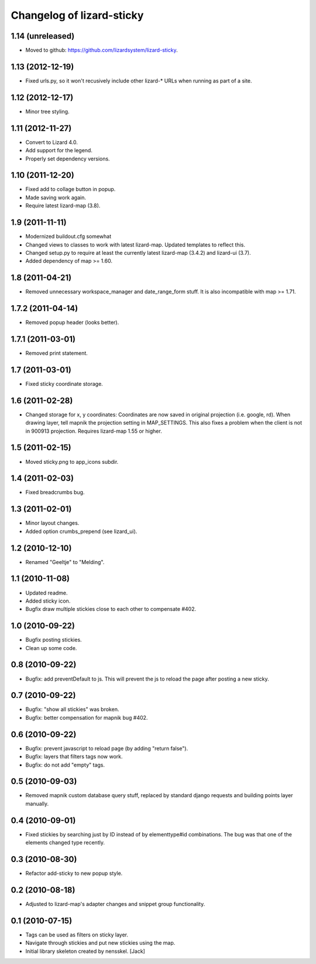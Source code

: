 Changelog of lizard-sticky
===================================================


1.14 (unreleased)
-----------------

- Moved to github: https://github.com/lizardsystem/lizard-sticky.




1.13 (2012-12-19)
-----------------

- Fixed urls.py, so it won't recusively include other lizard-* URLs when
  running as part of a site.


1.12 (2012-12-17)
-----------------

- Minor tree styling.


1.11 (2012-11-27)
-----------------

- Convert to Lizard 4.0.

- Add support for the legend.

- Properly set dependency versions.


1.10 (2011-12-20)
-----------------

- Fixed add to collage button in popup.

- Made saving work again.

- Require latest lizard-map (3.8).


1.9 (2011-11-11)
----------------

- Modernized buildout.cfg somewhat

- Changed views to classes to work with latest lizard-map. Updated
  templates to reflect this.

- Changed setup.py to require at least the currently latest
  lizard-map (3.4.2) and lizard-ui (3.7).

- Added dependency of map >= 1.60.


1.8 (2011-04-21)
----------------

- Removed unnecessary workspace_manager and date_range_form stuff. It
  is also incompatible with map >= 1.71.


1.7.2 (2011-04-14)
------------------

- Removed popup header (looks better).


1.7.1 (2011-03-01)
------------------

- Removed print statement.


1.7 (2011-03-01)
----------------

- Fixed sticky coordinate storage.


1.6 (2011-02-28)
----------------

- Changed storage for x, y coordinates: Coordinates are
  now saved in original projection (i.e. google, rd). When drawing
  layer, tell mapnik the projection setting in MAP_SETTINGS. This also
  fixes a problem when the client is not in 900913
  projection. Requires lizard-map 1.55 or higher.


1.5 (2011-02-15)
----------------

- Moved sticky.png to app_icons subdir.


1.4 (2011-02-03)
----------------

- Fixed breadcrumbs bug.


1.3 (2011-02-01)
----------------

- Minor layout changes.

- Added option crumbs_prepend (see lizard_ui).


1.2 (2010-12-10)
----------------

- Renamed "Geeltje" to "Melding".


1.1 (2010-11-08)
----------------

- Updated readme.

- Added sticky icon.

- Bugfix draw multiple stickies close to each other to compensate #402.


1.0 (2010-09-22)
----------------

- Bugfix posting stickies.

- Clean up some code.


0.8 (2010-09-22)
----------------

- Bugfix: add preventDefault to js. This will prevent the js to reload
  the page after posting a new sticky.


0.7 (2010-09-22)
----------------

- Bugfix: "show all stickies" was broken.

- Bugfix: better compensation for mapnik bug #402.


0.6 (2010-09-22)
----------------

- Bugfix: prevent javascript to reload page (by adding "return
  false").

- Bugfix: layers that filters tags now work.

- Bugfix: do not add "empty" tags.


0.5 (2010-09-03)
----------------

- Removed mapnik custom database query stuff, replaced by standard
  django requests and building points layer manually.


0.4 (2010-09-01)
----------------

- Fixed stickies by searching just by ID instead of by elementtype#id
  combinations.  The bug was that one of the elements changed type recently.


0.3 (2010-08-30)
----------------

- Refactor add-sticky to new popup style.


0.2 (2010-08-18)
----------------

- Adjusted to lizard-map's adapter changes and snippet group functionality.


0.1 (2010-07-15)
----------------

- Tags can be used as filters on sticky layer.
- Navigate through stickies and put new stickies using the map.
- Initial library skeleton created by nensskel.  [Jack]
